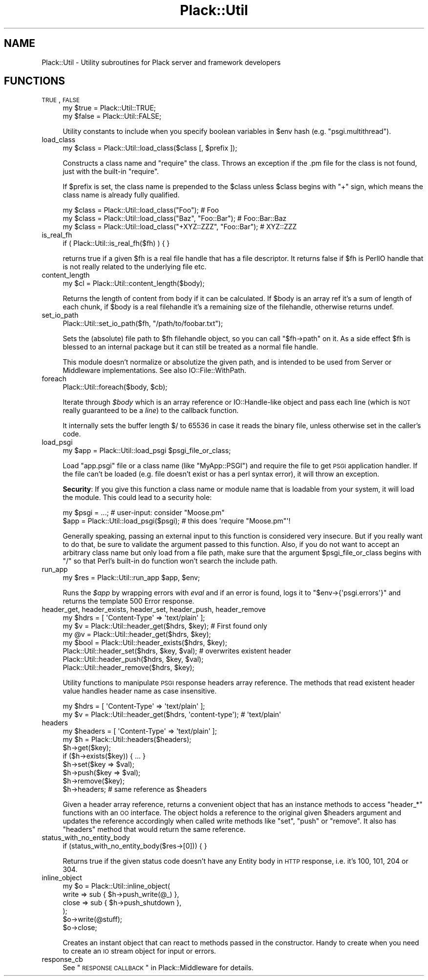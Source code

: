 .\" Automatically generated by Pod::Man 2.23 (Pod::Simple 3.14)
.\"
.\" Standard preamble:
.\" ========================================================================
.de Sp \" Vertical space (when we can't use .PP)
.if t .sp .5v
.if n .sp
..
.de Vb \" Begin verbatim text
.ft CW
.nf
.ne \\$1
..
.de Ve \" End verbatim text
.ft R
.fi
..
.\" Set up some character translations and predefined strings.  \*(-- will
.\" give an unbreakable dash, \*(PI will give pi, \*(L" will give a left
.\" double quote, and \*(R" will give a right double quote.  \*(C+ will
.\" give a nicer C++.  Capital omega is used to do unbreakable dashes and
.\" therefore won't be available.  \*(C` and \*(C' expand to `' in nroff,
.\" nothing in troff, for use with C<>.
.tr \(*W-
.ds C+ C\v'-.1v'\h'-1p'\s-2+\h'-1p'+\s0\v'.1v'\h'-1p'
.ie n \{\
.    ds -- \(*W-
.    ds PI pi
.    if (\n(.H=4u)&(1m=24u) .ds -- \(*W\h'-12u'\(*W\h'-12u'-\" diablo 10 pitch
.    if (\n(.H=4u)&(1m=20u) .ds -- \(*W\h'-12u'\(*W\h'-8u'-\"  diablo 12 pitch
.    ds L" ""
.    ds R" ""
.    ds C` ""
.    ds C' ""
'br\}
.el\{\
.    ds -- \|\(em\|
.    ds PI \(*p
.    ds L" ``
.    ds R" ''
'br\}
.\"
.\" Escape single quotes in literal strings from groff's Unicode transform.
.ie \n(.g .ds Aq \(aq
.el       .ds Aq '
.\"
.\" If the F register is turned on, we'll generate index entries on stderr for
.\" titles (.TH), headers (.SH), subsections (.SS), items (.Ip), and index
.\" entries marked with X<> in POD.  Of course, you'll have to process the
.\" output yourself in some meaningful fashion.
.ie \nF \{\
.    de IX
.    tm Index:\\$1\t\\n%\t"\\$2"
..
.    nr % 0
.    rr F
.\}
.el \{\
.    de IX
..
.\}
.\"
.\" Accent mark definitions (@(#)ms.acc 1.5 88/02/08 SMI; from UCB 4.2).
.\" Fear.  Run.  Save yourself.  No user-serviceable parts.
.    \" fudge factors for nroff and troff
.if n \{\
.    ds #H 0
.    ds #V .8m
.    ds #F .3m
.    ds #[ \f1
.    ds #] \fP
.\}
.if t \{\
.    ds #H ((1u-(\\\\n(.fu%2u))*.13m)
.    ds #V .6m
.    ds #F 0
.    ds #[ \&
.    ds #] \&
.\}
.    \" simple accents for nroff and troff
.if n \{\
.    ds ' \&
.    ds ` \&
.    ds ^ \&
.    ds , \&
.    ds ~ ~
.    ds /
.\}
.if t \{\
.    ds ' \\k:\h'-(\\n(.wu*8/10-\*(#H)'\'\h"|\\n:u"
.    ds ` \\k:\h'-(\\n(.wu*8/10-\*(#H)'\`\h'|\\n:u'
.    ds ^ \\k:\h'-(\\n(.wu*10/11-\*(#H)'^\h'|\\n:u'
.    ds , \\k:\h'-(\\n(.wu*8/10)',\h'|\\n:u'
.    ds ~ \\k:\h'-(\\n(.wu-\*(#H-.1m)'~\h'|\\n:u'
.    ds / \\k:\h'-(\\n(.wu*8/10-\*(#H)'\z\(sl\h'|\\n:u'
.\}
.    \" troff and (daisy-wheel) nroff accents
.ds : \\k:\h'-(\\n(.wu*8/10-\*(#H+.1m+\*(#F)'\v'-\*(#V'\z.\h'.2m+\*(#F'.\h'|\\n:u'\v'\*(#V'
.ds 8 \h'\*(#H'\(*b\h'-\*(#H'
.ds o \\k:\h'-(\\n(.wu+\w'\(de'u-\*(#H)/2u'\v'-.3n'\*(#[\z\(de\v'.3n'\h'|\\n:u'\*(#]
.ds d- \h'\*(#H'\(pd\h'-\w'~'u'\v'-.25m'\f2\(hy\fP\v'.25m'\h'-\*(#H'
.ds D- D\\k:\h'-\w'D'u'\v'-.11m'\z\(hy\v'.11m'\h'|\\n:u'
.ds th \*(#[\v'.3m'\s+1I\s-1\v'-.3m'\h'-(\w'I'u*2/3)'\s-1o\s+1\*(#]
.ds Th \*(#[\s+2I\s-2\h'-\w'I'u*3/5'\v'-.3m'o\v'.3m'\*(#]
.ds ae a\h'-(\w'a'u*4/10)'e
.ds Ae A\h'-(\w'A'u*4/10)'E
.    \" corrections for vroff
.if v .ds ~ \\k:\h'-(\\n(.wu*9/10-\*(#H)'\s-2\u~\d\s+2\h'|\\n:u'
.if v .ds ^ \\k:\h'-(\\n(.wu*10/11-\*(#H)'\v'-.4m'^\v'.4m'\h'|\\n:u'
.    \" for low resolution devices (crt and lpr)
.if \n(.H>23 .if \n(.V>19 \
\{\
.    ds : e
.    ds 8 ss
.    ds o a
.    ds d- d\h'-1'\(ga
.    ds D- D\h'-1'\(hy
.    ds th \o'bp'
.    ds Th \o'LP'
.    ds ae ae
.    ds Ae AE
.\}
.rm #[ #] #H #V #F C
.\" ========================================================================
.\"
.IX Title "Plack::Util 3"
.TH Plack::Util 3 "2011-11-03" "perl v5.12.4" "User Contributed Perl Documentation"
.\" For nroff, turn off justification.  Always turn off hyphenation; it makes
.\" way too many mistakes in technical documents.
.if n .ad l
.nh
.SH "NAME"
Plack::Util \- Utility subroutines for Plack server and framework developers
.SH "FUNCTIONS"
.IX Header "FUNCTIONS"
.IP "\s-1TRUE\s0, \s-1FALSE\s0" 4
.IX Item "TRUE, FALSE"
.Vb 2
\&  my $true  = Plack::Util::TRUE;
\&  my $false = Plack::Util::FALSE;
.Ve
.Sp
Utility constants to include when you specify boolean variables in \f(CW$env\fR hash (e.g. \f(CW\*(C`psgi.multithread\*(C'\fR).
.IP "load_class" 4
.IX Item "load_class"
.Vb 1
\&  my $class = Plack::Util::load_class($class [, $prefix ]);
.Ve
.Sp
Constructs a class name and \f(CW\*(C`require\*(C'\fR the class. Throws an exception
if the .pm file for the class is not found, just with the built-in
\&\f(CW\*(C`require\*(C'\fR.
.Sp
If \f(CW$prefix\fR is set, the class name is prepended to the \f(CW$class\fR
unless \f(CW$class\fR begins with \f(CW\*(C`+\*(C'\fR sign, which means the class name is
already fully qualified.
.Sp
.Vb 3
\&  my $class = Plack::Util::load_class("Foo");                   # Foo
\&  my $class = Plack::Util::load_class("Baz", "Foo::Bar");       # Foo::Bar::Baz
\&  my $class = Plack::Util::load_class("+XYZ::ZZZ", "Foo::Bar"); # XYZ::ZZZ
.Ve
.IP "is_real_fh" 4
.IX Item "is_real_fh"
.Vb 1
\&  if ( Plack::Util::is_real_fh($fh) ) { }
.Ve
.Sp
returns true if a given \f(CW$fh\fR is a real file handle that has a file
descriptor. It returns false if \f(CW$fh\fR is PerlIO handle that is not
really related to the underlying file etc.
.IP "content_length" 4
.IX Item "content_length"
.Vb 1
\&  my $cl = Plack::Util::content_length($body);
.Ve
.Sp
Returns the length of content from body if it can be calculated. If
\&\f(CW$body\fR is an array ref it's a sum of length of each chunk, if
\&\f(CW$body\fR is a real filehandle it's a remaining size of the filehandle,
otherwise returns undef.
.IP "set_io_path" 4
.IX Item "set_io_path"
.Vb 1
\&  Plack::Util::set_io_path($fh, "/path/to/foobar.txt");
.Ve
.Sp
Sets the (absolute) file path to \f(CW$fh\fR filehandle object, so you can
call \f(CW\*(C`$fh\->path\*(C'\fR on it. As a side effect \f(CW$fh\fR is blessed to an
internal package but it can still be treated as a normal file
handle.
.Sp
This module doesn't normalize or absolutize the given path, and is
intended to be used from Server or Middleware implementations. See
also IO::File::WithPath.
.IP "foreach" 4
.IX Item "foreach"
.Vb 1
\&  Plack::Util::foreach($body, $cb);
.Ve
.Sp
Iterate through \fI\f(CI$body\fI\fR which is an array reference or
IO::Handle\-like object and pass each line (which is \s-1NOT\s0 really
guaranteed to be a \fIline\fR) to the callback function.
.Sp
It internally sets the buffer length \f(CW$/\fR to 65536 in case it reads
the binary file, unless otherwise set in the caller's code.
.IP "load_psgi" 4
.IX Item "load_psgi"
.Vb 1
\&  my $app = Plack::Util::load_psgi $psgi_file_or_class;
.Ve
.Sp
Load \f(CW\*(C`app.psgi\*(C'\fR file or a class name (like \f(CW\*(C`MyApp::PSGI\*(C'\fR) and
require the file to get \s-1PSGI\s0 application handler. If the file can't be
loaded (e.g. file doesn't exist or has a perl syntax error), it will
throw an exception.
.Sp
\&\fBSecurity\fR: If you give this function a class name or module name
that is loadable from your system, it will load the module. This could
lead to a security hole:
.Sp
.Vb 2
\&  my $psgi = ...; # user\-input: consider "Moose.pm"
\&  $app = Plack::Util::load_psgi($psgi); # this does \*(Aqrequire "Moose.pm"\*(Aq!
.Ve
.Sp
Generally speaking, passing an external input to this function is
considered very insecure. But if you really want to do that, be sure
to validate the argument passed to this function. Also, if you do not
want to accept an arbitrary class name but only load from a file path,
make sure that the argument \f(CW$psgi_file_or_class\fR begins with \f(CW\*(C`/\*(C'\fR so
that Perl's built-in do function won't search the include path.
.IP "run_app" 4
.IX Item "run_app"
.Vb 1
\&  my $res = Plack::Util::run_app $app, $env;
.Ve
.Sp
Runs the \fI\f(CI$app\fI\fR by wrapping errors with \fIeval\fR and if an error is
found, logs it to \f(CW\*(C`$env\->{\*(Aqpsgi.errors\*(Aq}\*(C'\fR and returns the
template 500 Error response.
.IP "header_get, header_exists, header_set, header_push, header_remove" 4
.IX Item "header_get, header_exists, header_set, header_push, header_remove"
.Vb 1
\&  my $hdrs = [ \*(AqContent\-Type\*(Aq => \*(Aqtext/plain\*(Aq ];
\&
\&  my $v = Plack::Util::header_get($hdrs, $key); # First found only
\&  my @v = Plack::Util::header_get($hdrs, $key);
\&  my $bool = Plack::Util::header_exists($hdrs, $key);
\&  Plack::Util::header_set($hdrs, $key, $val);   # overwrites existent header
\&  Plack::Util::header_push($hdrs, $key, $val);
\&  Plack::Util::header_remove($hdrs, $key);
.Ve
.Sp
Utility functions to manipulate \s-1PSGI\s0 response headers array
reference. The methods that read existent header value handles header
name as case insensitive.
.Sp
.Vb 2
\&  my $hdrs = [ \*(AqContent\-Type\*(Aq => \*(Aqtext/plain\*(Aq ];
\&  my $v = Plack::Util::header_get($hdrs, \*(Aqcontent\-type\*(Aq); # \*(Aqtext/plain\*(Aq
.Ve
.IP "headers" 4
.IX Item "headers"
.Vb 1
\&  my $headers = [ \*(AqContent\-Type\*(Aq => \*(Aqtext/plain\*(Aq ];
\&
\&  my $h = Plack::Util::headers($headers);
\&  $h\->get($key);
\&  if ($h\->exists($key)) { ... }
\&  $h\->set($key => $val);
\&  $h\->push($key => $val);
\&  $h\->remove($key);
\&  $h\->headers; # same reference as $headers
.Ve
.Sp
Given a header array reference, returns a convenient object that has
an instance methods to access \f(CW\*(C`header_*\*(C'\fR functions with an \s-1OO\s0
interface. The object holds a reference to the original given
\&\f(CW$headers\fR argument and updates the reference accordingly when called
write methods like \f(CW\*(C`set\*(C'\fR, \f(CW\*(C`push\*(C'\fR or \f(CW\*(C`remove\*(C'\fR. It also has \f(CW\*(C`headers\*(C'\fR
method that would return the same reference.
.IP "status_with_no_entity_body" 4
.IX Item "status_with_no_entity_body"
.Vb 1
\&  if (status_with_no_entity_body($res\->[0])) { }
.Ve
.Sp
Returns true if the given status code doesn't have any Entity body in
\&\s-1HTTP\s0 response, i.e. it's 100, 101, 204 or 304.
.IP "inline_object" 4
.IX Item "inline_object"
.Vb 6
\&  my $o = Plack::Util::inline_object(
\&      write => sub { $h\->push_write(@_) },
\&      close => sub { $h\->push_shutdown },
\&  );
\&  $o\->write(@stuff);
\&  $o\->close;
.Ve
.Sp
Creates an instant object that can react to methods passed in the
constructor. Handy to create when you need to create an \s-1IO\s0 stream
object for input or errors.
.IP "response_cb" 4
.IX Item "response_cb"
See \*(L"\s-1RESPONSE\s0 \s-1CALLBACK\s0\*(R" in Plack::Middleware for details.
